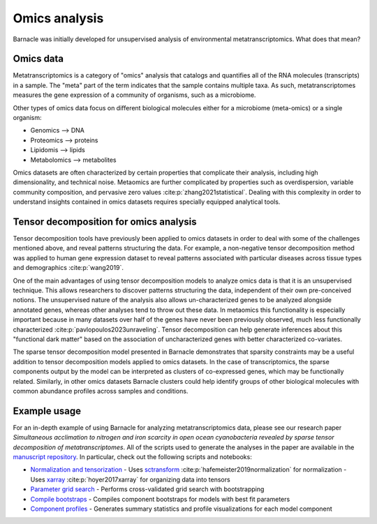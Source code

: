Omics analysis
==============

Barnacle was initially developed for unsupervised analysis of 
environmental metatranscriptomics. What does that mean?

Omics data
----------

Metatranscriptomics is a category of "omics" analysis
that catalogs and quantifies all of the RNA molecules (transcripts) 
in a sample. The "meta" part of the term indicates that the sample contains 
multiple taxa. As such, metatranscriptomes measures the gene expression of a 
community of organisms, such as a microbiome. 

Other types of omics data focus on different biological molecules either for 
a microbiome (meta-omics) or a single organism:

- Genomics --> DNA
- Proteomics --> proteins
- Lipidomis --> lipids 
- Metabolomics --> metabolites

Omics datasets are often characterized by certain properties that complicate 
their analysis, including high dimensionality, and technical noise. Metaomics 
are further complicated by properties such as overdispersion, variable 
community composition, and pervasive zero values :cite:p:`zhang2021statistical`. 
Dealing with this complexity in order to understand insights contained in 
omics datasets requires specially equipped analytical tools.

Tensor decomposition for omics analysis
---------------------------------------

Tensor decomposition tools have previously been applied to omics datasets in 
order to deal with some of the challenges mentioned above, and reveal patterns 
structuring the data. For example, a non-negative tensor decomposition method 
was applied to human gene expression dataset to reveal patterns associated 
with particular diseases across tissue types and demographics :cite:p:`wang2019`. 

One of the main advantages of using tensor decomposition models to analyze omics 
data is that it is an unsupervised technique. This allows researchers to 
discover patterns structuring the data, independent of their own pre-conceived 
notions. The unsupervised nature of the analysis also allows un-characterized 
genes to be analyzed alongside annotated genes, whereas other analyses tend to 
throw out these data. In metaomics this functionality is especially important 
because in many datasets over half of the genes have never been previously 
observed, much less functionally characterized 
:cite:p:`pavlopoulos2023unraveling`. Tensor decomposition can help generate 
inferences about this "functional dark matter" based on the association of 
uncharacterized genes with better characterized co-variates. 

The sparse tensor decomposition model presented in Barnacle demonstrates that 
sparsity constraints may be a useful addition to tensor decomposition models 
applied to omics datasets. In the case of transcriptomics, the sparse 
components output by the model can be interpreted as clusters of co-expressed 
genes, which may be functionally related. Similarly, in other omics datasets 
Barnacle clusters could help identify groups of other biological molecules with 
common abundance profiles across samples and conditions. 

Example usage
-------------

For an in-depth example of using Barnacle for analyzing metatranscriptomics 
data, please see our research paper *Simultaneous acclimation to nitrogen 
and iron scarcity in open ocean cyanobacteria revealed by sparse tensor 
decomposition of metatranscriptomes*. All of the scripts used to generate the 
analyses in the paper are available in the 
`manuscript repository <https://github.com/blasks/barnacle-manuscript>`_. In 
particular, check out the following scripts and notebooks:

- `Normalization and tensorization <https://github.com/blasks/barnacle-manuscript/blob/main/analyses/3-normalization/0-normalization-sctransform.ipynb>`_
  - Uses `sctransform <https://satijalab.org/seurat/articles/sctransform_vignette>`_ :cite:p:`hafemeister2019normalization` for normalization
  - Uses `xarray <https://docs.xarray.dev/en/stable/index.html>`_ :cite:p:`hoyer2017xarray` for organizing data into tensors
- `Parameter grid search <https://github.com/blasks/barnacle-manuscript/blob/main/analyses/4-fitting/grid-search.py>`_
  - Performs cross-validated grid search with bootstrapping
- `Compile bootstraps <https://github.com/blasks/barnacle-manuscript/blob/main/analyses/5-models/0-compile-bootstraps.ipynb>`_
  - Compiles component bootstraps for models with best fit parameters
- `Component profiles <https://github.com/blasks/barnacle-manuscript/blob/main/analyses/6-clusters/0-component-profiles.ipynb>`_
  - Generates summary statistics and profile visualizations for each model component

